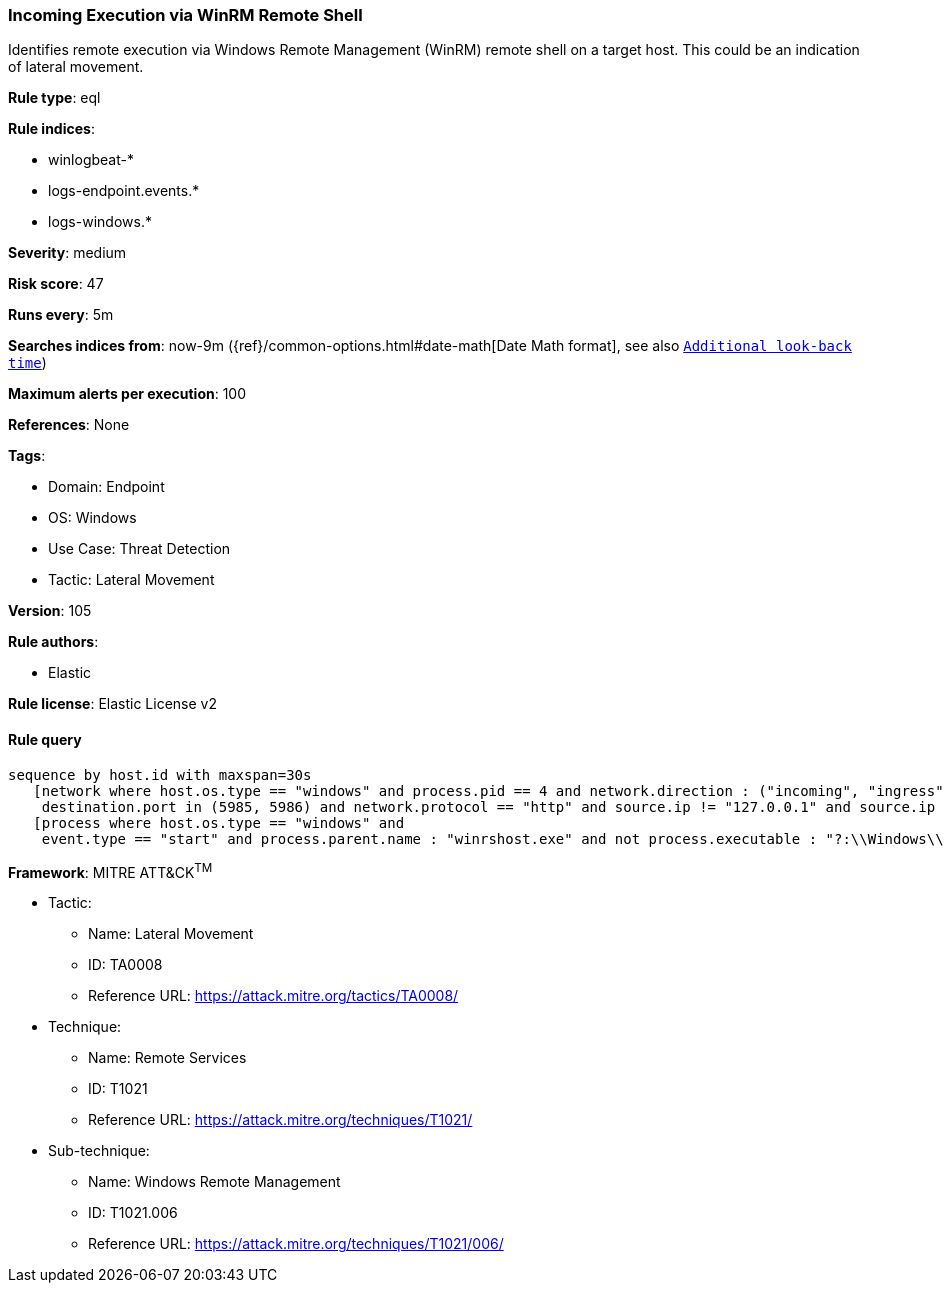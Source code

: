 [[prebuilt-rule-8-9-2-incoming-execution-via-winrm-remote-shell]]
=== Incoming Execution via WinRM Remote Shell

Identifies remote execution via Windows Remote Management (WinRM) remote shell on a target host. This could be an indication of lateral movement.

*Rule type*: eql

*Rule indices*: 

* winlogbeat-*
* logs-endpoint.events.*
* logs-windows.*

*Severity*: medium

*Risk score*: 47

*Runs every*: 5m

*Searches indices from*: now-9m ({ref}/common-options.html#date-math[Date Math format], see also <<rule-schedule, `Additional look-back time`>>)

*Maximum alerts per execution*: 100

*References*: None

*Tags*: 

* Domain: Endpoint
* OS: Windows
* Use Case: Threat Detection
* Tactic: Lateral Movement

*Version*: 105

*Rule authors*: 

* Elastic

*Rule license*: Elastic License v2


==== Rule query


[source, js]
----------------------------------
sequence by host.id with maxspan=30s
   [network where host.os.type == "windows" and process.pid == 4 and network.direction : ("incoming", "ingress") and
    destination.port in (5985, 5986) and network.protocol == "http" and source.ip != "127.0.0.1" and source.ip != "::1"]
   [process where host.os.type == "windows" and 
    event.type == "start" and process.parent.name : "winrshost.exe" and not process.executable : "?:\\Windows\\System32\\conhost.exe"]

----------------------------------

*Framework*: MITRE ATT&CK^TM^

* Tactic:
** Name: Lateral Movement
** ID: TA0008
** Reference URL: https://attack.mitre.org/tactics/TA0008/
* Technique:
** Name: Remote Services
** ID: T1021
** Reference URL: https://attack.mitre.org/techniques/T1021/
* Sub-technique:
** Name: Windows Remote Management
** ID: T1021.006
** Reference URL: https://attack.mitre.org/techniques/T1021/006/
